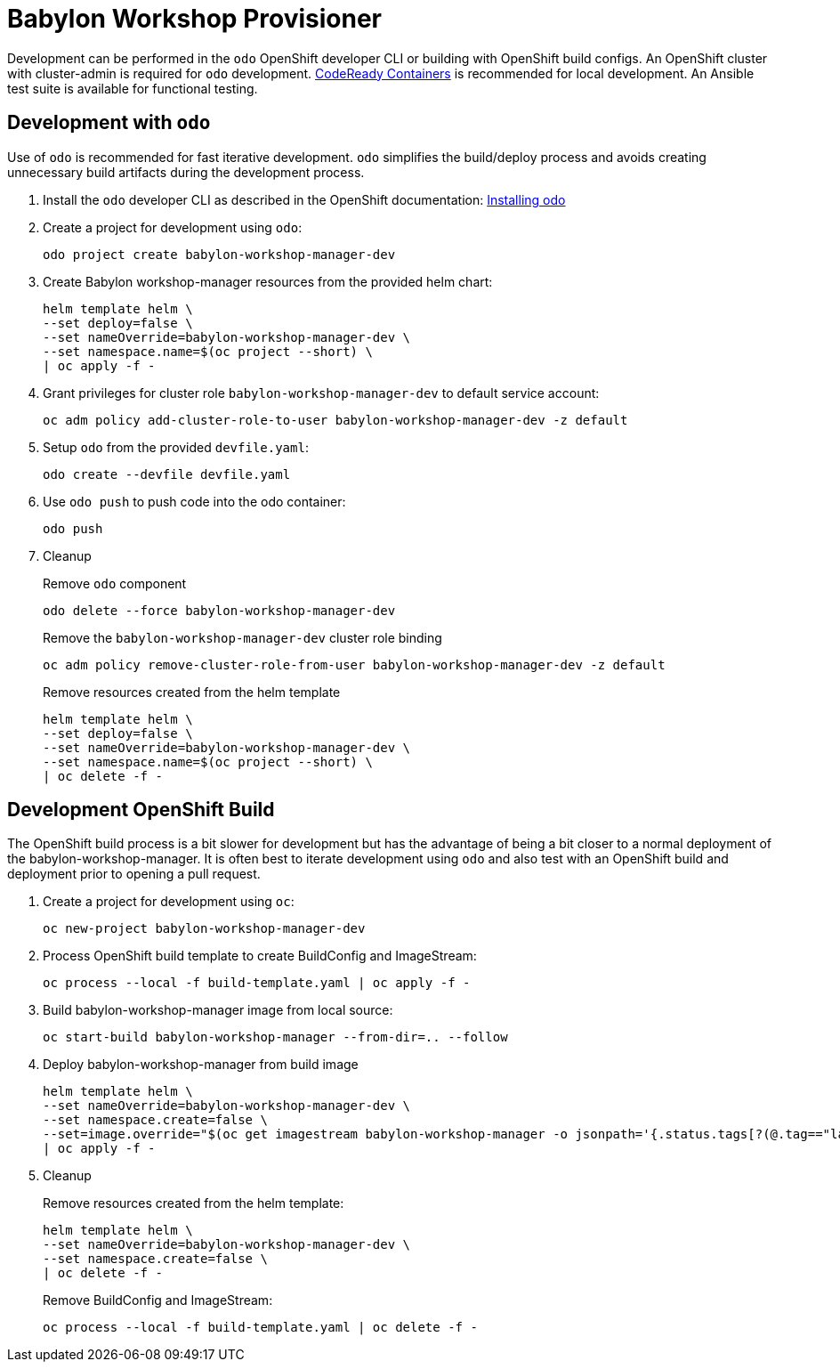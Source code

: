 # Babylon Workshop Provisioner

Development can be performed in the `odo` OpenShift developer CLI or building with OpenShift build configs.
An OpenShift cluster with cluster-admin is required for `odo` development.
https://developers.redhat.com/products/codeready-containers/overview[CodeReady Containers] is recommended for local development.
An Ansible test suite is available for functional testing.

## Development with `odo`

Use of `odo` is recommended for fast iterative development.
`odo` simplifies the build/deploy process and avoids creating unnecessary build artifacts during the development process.

. Install the `odo` developer CLI as described in the OpenShift documentation:
https://docs.openshift.com/container-platform/latest/cli_reference/developer_cli_odo/installing-odo.html[Installing odo]

. Create a project for development using `odo`:
+
---------------------------------------------------
odo project create babylon-workshop-manager-dev
---------------------------------------------------

. Create Babylon workshop-manager resources from the provided helm chart:
+
-----------------------------------------------------
helm template helm \
--set deploy=false \
--set nameOverride=babylon-workshop-manager-dev \
--set namespace.name=$(oc project --short) \
| oc apply -f -
-----------------------------------------------------

. Grant privileges for cluster role `babylon-workshop-manager-dev` to default service account:
+
----------------------------------------------------------------------------------
oc adm policy add-cluster-role-to-user babylon-workshop-manager-dev -z default
----------------------------------------------------------------------------------

. Setup `odo` from the provided `devfile.yaml`:
+
---------------------------------
odo create --devfile devfile.yaml
---------------------------------

. Use `odo push` to push code into the odo container:
+
--------
odo push
--------

. Cleanup
+
Remove `odo` component
+
---------------------------------------------------
odo delete --force babylon-workshop-manager-dev
---------------------------------------------------
+
Remove the `babylon-workshop-manager-dev` cluster role binding
+
--------------------------------------------------------------------------------
oc adm policy remove-cluster-role-from-user babylon-workshop-manager-dev -z default
--------------------------------------------------------------------------------
+
Remove resources created from the helm template
+
-----------------------------------------------------
helm template helm \
--set deploy=false \
--set nameOverride=babylon-workshop-manager-dev \
--set namespace.name=$(oc project --short) \
| oc delete -f -
-----------------------------------------------------

## Development OpenShift Build

The OpenShift build process is a bit slower for development but has the advantage of being a bit closer to a normal deployment of the babylon-workshop-manager.
It is often best to iterate development using `odo` and also test with an OpenShift build and deployment prior to opening a pull request.

. Create a project for development using `oc`:
+
-----------------------------------------------
oc new-project babylon-workshop-manager-dev
-----------------------------------------------

. Process OpenShift build template to create BuildConfig and ImageStream:
+
---------------------------------------------------------
oc process --local -f build-template.yaml | oc apply -f -
---------------------------------------------------------

. Build babylon-workshop-manager image from local source:
+
------------------------------------------------------------------
oc start-build babylon-workshop-manager --from-dir=.. --follow
------------------------------------------------------------------

. Deploy babylon-workshop-manager from build image
+
--------------------------------------------------------------------------------
helm template helm \
--set nameOverride=babylon-workshop-manager-dev \
--set namespace.create=false \
--set=image.override="$(oc get imagestream babylon-workshop-manager -o jsonpath='{.status.tags[?(@.tag=="latest")].items[0].dockerImageReference}')" \
| oc apply -f -
--------------------------------------------------------------------------------

. Cleanup
+
Remove resources created from the helm template:
+
-----------------------------------------------------
helm template helm \
--set nameOverride=babylon-workshop-manager-dev \
--set namespace.create=false \
| oc delete -f -
-----------------------------------------------------
+
Remove BuildConfig and ImageStream:
+
----------------------------------------------------------
oc process --local -f build-template.yaml | oc delete -f -
----------------------------------------------------------
